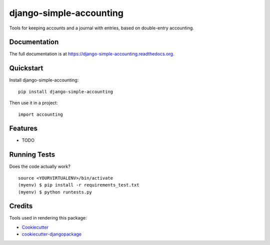 =============================
django-simple-accounting
=============================

.. image:: https://badge.fury.io/py/django-simple-accounting.png
    :target: https://badge.fury.io/py/django-simple-accounting

.. image:: https://travis-ci.org/marcosalcazar/django-simple-accounting.png?branch=master
    :target: https://travis-ci.org/marcosalcazar/django-simple-accounting

Tools for keeping accounts and a journal with entries, based on double-entry accounting.

Documentation
-------------

The full documentation is at https://django-simple-accounting.readthedocs.org.

Quickstart
----------

Install django-simple-accounting::

    pip install django-simple-accounting

Then use it in a project::

    import accounting

Features
--------

* TODO

Running Tests
--------------

Does the code actually work?

::

    source <YOURVIRTUALENV>/bin/activate
    (myenv) $ pip install -r requirements_test.txt
    (myenv) $ python runtests.py

Credits
---------

Tools used in rendering this package:

*  Cookiecutter_
*  `cookiecutter-djangopackage`_

.. _Cookiecutter: https://github.com/audreyr/cookiecutter
.. _`cookiecutter-djangopackage`: https://github.com/pydanny/cookiecutter-djangopackage
